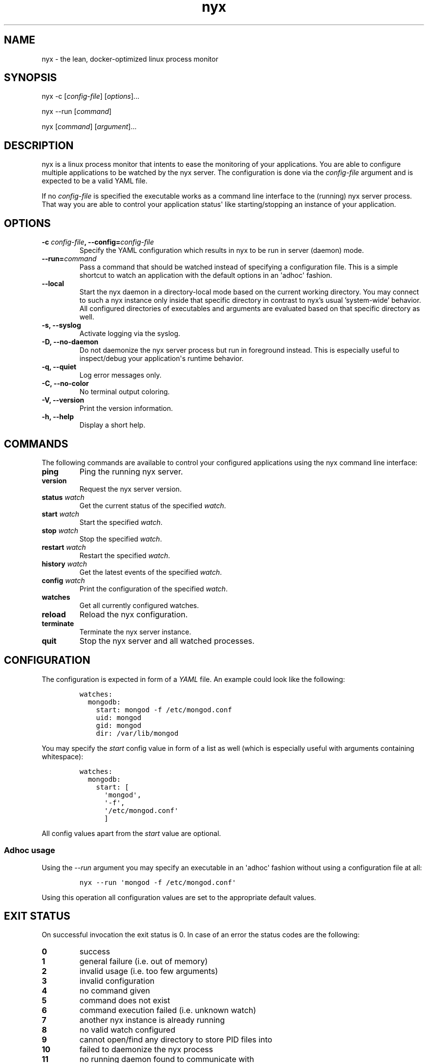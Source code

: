 .TH "nyx" "1" "October 16, 2018" "nyx user manual" ""
.SH NAME
.PP
nyx \- the lean, docker\-optimized linux process monitor
.SH SYNOPSIS
.PP
nyx \-c [\f[I]config\-file\f[]] [\f[I]options\f[]]...
.PP
nyx \-\-run [\f[I]command\f[]]
.PP
nyx [\f[I]command\f[]] [\f[I]argument\f[]]...
.SH DESCRIPTION
.PP
nyx is a linux process monitor that intents to ease the monitoring of
your applications.
You are able to configure multiple applications to be watched by the nyx
server.
The configuration is done via the \f[I]config\-file\f[] argument and is
expected to be a valid YAML file.
.PP
If no \f[I]config\-file\f[] is specified the executable works as a
command line interface to the (running) nyx server process.
That way you are able to control your application status\[aq] like
starting/stopping an instance of your application.
.SH OPTIONS
.TP
.B \-c \f[I]config\-file\f[], \-\-config=\f[I]config\-file\f[]
Specify the YAML configuration which results in nyx to be run in
server (daemon) mode.
.RS
.RE
.TP
.B \-\-run=\f[I]command\f[]
Pass a command that should be watched instead of specifying a
configuration file.
This is a simple shortcut to watch an application with the default
options in an \[aq]adhoc\[aq] fashion.
.RS
.RE
.TP
.B \-\-local
Start the nyx daemon in a directory-local mode based on the current
working directory.
You may connect to such a nyx instance only inside that specific
directory in contrast to nyx's usual 'system-wide' behavior.
All configured directories of executables and arguments are evaluated
based on that specific directory as well.
.RS
.RE
.TP
.B \-s, \-\-syslog
Activate logging via the syslog.
.RS
.RE
.TP
.B \-D, \-\-no\-daemon
Do not daemonize the nyx server process but run in foreground instead.
This is especially useful to inspect/debug your application\[aq]s
runtime behavior.
.RS
.RE
.TP
.B \-q, \-\-quiet
Log error messages only.
.RS
.RE
.TP
.B \-C, \-\-no\-color
No terminal output coloring.
.RS
.RE
.TP
.B \-V, \-\-version
Print the version information.
.RS
.RE
.TP
.B \-h, \-\-help
Display a short help.
.RS
.RE
.SH COMMANDS
.PP
The following commands are available to control your configured
applications using the nyx command line interface:
.TP
.B ping
Ping the running nyx server.
.RS
.RE
.TP
.B version
Request the nyx server version.
.RS
.RE
.TP
.B status \f[I]watch\f[]
Get the current status of the specified \f[I]watch\f[].
.RS
.RE
.TP
.B start \f[I]watch\f[]
Start the specified \f[I]watch\f[].
.RS
.RE
.TP
.B stop \f[I]watch\f[]
Stop the specified \f[I]watch\f[].
.RS
.RE
.TP
.B restart \f[I]watch\f[]
Restart the specified \f[I]watch\f[].
.RS
.RE
.TP
.B history \f[I]watch\f[]
Get the latest events of the specified \f[I]watch\f[].
.RS
.RE
.TP
.B config \f[I]watch\f[]
Print the configuration of the specified \f[I]watch\f[].
.RS
.RE
.TP
.B watches
Get all currently configured watches.
.RS
.RE
.TP
.B reload
Reload the nyx configuration.
.RS
.RE
.TP
.B terminate
Terminate the nyx server instance.
.RS
.RE
.TP
.B quit
Stop the nyx server and all watched processes.
.RS
.RE
.SH CONFIGURATION
.PP
The configuration is expected in form of a \f[I]YAML\f[] file.
An example could look like the following:
.IP
.nf
\f[C]
watches:
\ \ mongodb:
\ \ \ \ start:\ mongod\ \-f\ /etc/mongod.conf
\ \ \ \ uid:\ mongod
\ \ \ \ gid:\ mongod
\ \ \ \ dir:\ /var/lib/mongod
\f[]
.fi
.PP
You may specify the \f[I]start\f[] config value in form of a list as
well (which is especially useful with arguments containing whitespace):
.IP
.nf
\f[C]
watches:
\ \ mongodb:
\ \ \ \ start:\ [
\ \ \ \ \ \ \[aq]mongod\[aq],
\ \ \ \ \ \ \[aq]\-f\[aq],
\ \ \ \ \ \ \[aq]/etc/mongod.conf\[aq]
\ \ \ \ \ \ ]
\f[]
.fi
.PP
All config values apart from the \f[I]start\f[] value are optional.
.SS Adhoc usage
.PP
Using the \f[I]\-\-run\f[] argument you may specify an executable in an
\[aq]adhoc\[aq] fashion without using a configuration file at all:
.IP
.nf
\f[C]
nyx\ \-\-run\ \[aq]mongod\ \-f\ /etc/mongod.conf\[aq]
\f[]
.fi
.PP
Using this operation all configuration values are set to the appropriate
default values.
.SH EXIT STATUS
.PP
On successful invocation the exit status is 0.
In case of an error the status codes are the following:
.TP
.B 0
success
.RS
.RE
.TP
.B 1
general failure (i.e.
out of memory)
.RS
.RE
.TP
.B 2
invalid usage (i.e.
too few arguments)
.RS
.RE
.TP
.B 3
invalid configuration
.RS
.RE
.TP
.B 4
no command given
.RS
.RE
.TP
.B 5
command does not exist
.RS
.RE
.TP
.B 6
command execution failed (i.e.
unknown watch)
.RS
.RE
.TP
.B 7
another nyx instance is already running
.RS
.RE
.TP
.B 8
no valid watch configured
.RS
.RE
.TP
.B 9
cannot open/find any directory to store PID files into
.RS
.RE
.TP
.B 10
failed to daemonize the nyx process
.RS
.RE
.TP
.B 11
no running daemon found to communicate with
.RS
.RE
.SH SEE ALSO
.PP
\f[C]syslog\f[] (3).
.PP
The nyx source code can be found on github at
<https://github.com/kongo2002/nyx/>.
.SH AUTHORS
Gregor Uhlenheuer.
